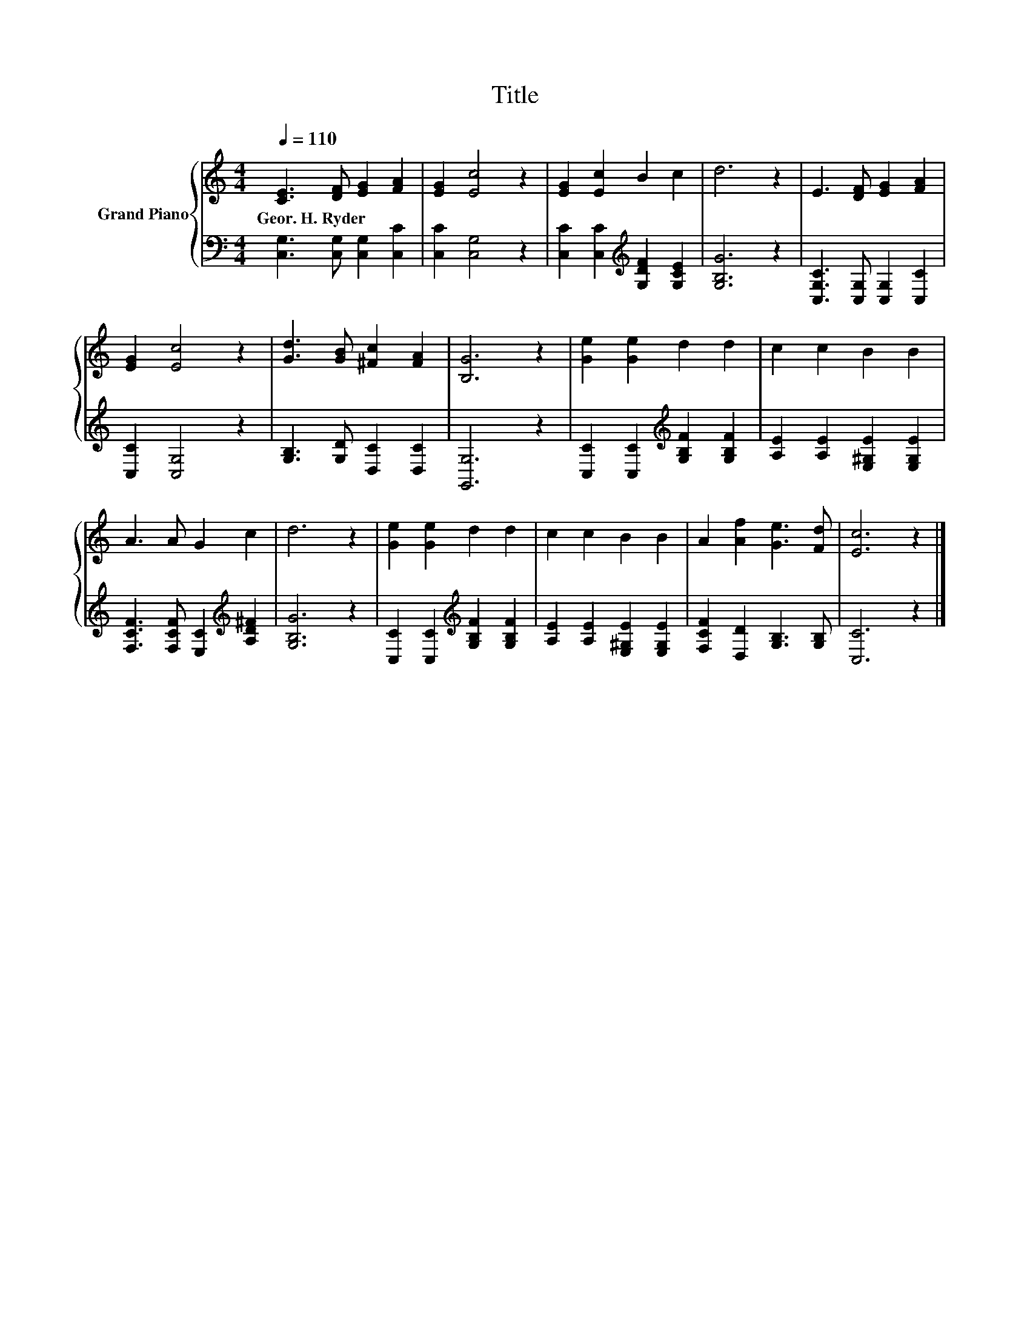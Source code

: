 X:1
T:Title
%%score { 1 | 2 }
L:1/8
Q:1/4=110
M:4/4
K:C
V:1 treble nm="Grand Piano"
V:2 bass 
V:1
 [CE]3 [DF] [EG]2 [FA]2 | [EG]2 [Ec]4 z2 | [EG]2 [Ec]2 B2 c2 | d6 z2 | E3 [DF] [EG]2 [FA]2 | %5
w: Geor.~H.~Ryder * * *|||||
 [EG]2 [Ec]4 z2 | [Gd]3 [GB] [^Fc]2 [FA]2 | [B,G]6 z2 | [Ge]2 [Ge]2 d2 d2 | c2 c2 B2 B2 | %10
w: |||||
 A3 A G2 c2 | d6 z2 | [Ge]2 [Ge]2 d2 d2 | c2 c2 B2 B2 | A2 [Af]2 [Ge]3 [Fd] | [Ec]6 z2 |] %16
w: ||||||
V:2
 [C,G,]3 [C,G,] [C,G,]2 [C,C]2 | [C,C]2 [C,G,]4 z2 | [C,C]2 [C,C]2[K:treble] [G,DF]2 [G,CE]2 | %3
 [G,B,G]6 z2 | [C,G,C]3 [C,G,] [C,G,]2 [C,C]2 | [C,C]2 [C,G,]4 z2 | [G,B,]3 [G,D] [D,C]2 [D,C]2 | %7
 [G,,G,]6 z2 | [C,C]2 [C,C]2[K:treble] [G,B,F]2 [G,B,F]2 | [A,E]2 [A,E]2 [E,^G,E]2 [E,G,E]2 | %10
 [F,CF]3 [F,CF] [E,C]2[K:treble] [A,D^F]2 | [G,B,G]6 z2 | %12
 [C,C]2 [C,C]2[K:treble] [G,B,F]2 [G,B,F]2 | [A,E]2 [A,E]2 [E,^G,E]2 [E,G,E]2 | %14
 [F,CF]2 [D,D]2 [G,B,]3 [G,B,] | [C,C]6 z2 |] %16

